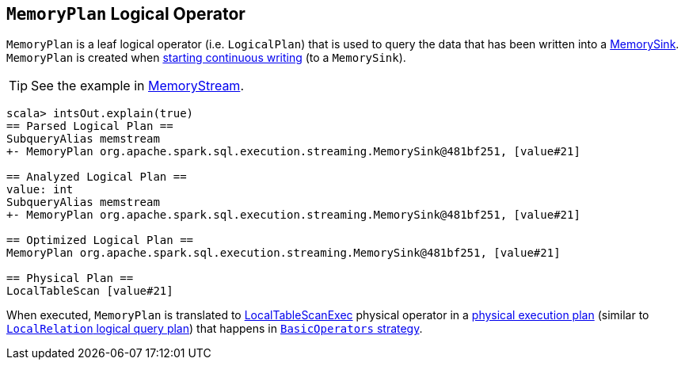 == [[MemoryPlan]] `MemoryPlan` Logical Operator

`MemoryPlan` is a leaf logical operator (i.e. `LogicalPlan`) that is used to query the data that has been written into a link:spark-sql-streaming-MemorySink.adoc[MemorySink]. `MemoryPlan` is created when link:spark-sql-streaming-DataStreamWriter.adoc#start[starting continuous writing] (to a `MemorySink`).

TIP: See the example in link:spark-sql-streaming-MemoryStream.adoc[MemoryStream].

```
scala> intsOut.explain(true)
== Parsed Logical Plan ==
SubqueryAlias memstream
+- MemoryPlan org.apache.spark.sql.execution.streaming.MemorySink@481bf251, [value#21]

== Analyzed Logical Plan ==
value: int
SubqueryAlias memstream
+- MemoryPlan org.apache.spark.sql.execution.streaming.MemorySink@481bf251, [value#21]

== Optimized Logical Plan ==
MemoryPlan org.apache.spark.sql.execution.streaming.MemorySink@481bf251, [value#21]

== Physical Plan ==
LocalTableScan [value#21]
```

When executed, `MemoryPlan` is translated to link:spark-sql-spark-plan-LocalTableScanExec.adoc[LocalTableScanExec] physical operator in a link:spark-sql-SparkPlan.adoc[physical execution plan] (similar to link:spark-sql-logical-plan-LocalRelation.adoc[`LocalRelation` logical query plan]) that happens in link:spark-sql-BasicOperators.adoc[`BasicOperators` strategy].
